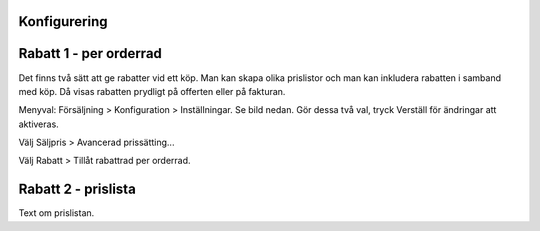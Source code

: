 ======================
Konfigurering
======================




======================
Rabatt 1 - per orderrad
======================
Det finns två sätt att ge rabatter vid ett köp. Man kan skapa olika prislistor och man kan inkludera rabatten i samband med köp. Då visas rabatten prydligt på offerten eller på fakturan.

Menyval: Försäljning > Konfiguration > Inställningar. Se bild nedan. Gör dessa två val, tryck Verställ för ändringar att aktiveras.

Välj Säljpris > Avancerad prissätting...

Välj Rabatt > Tillåt rabattrad per orderrad.

|image1|

======================
Rabatt 2 - prislista
======================
Text om prislistan.


.. |image1| image:: images/Markering_006.png
   :width: 600px
